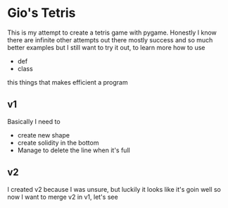 * Gio's Tetris 
This is my attempt to create a tetris game with
pygame. Honestly I know there are infinite other
attempts out there mostly success and so much
better examples but I still want to try it out, to
learn more how to use 
- def
- class

this things that makes efficient a program

** v1 

Basically I need to 
- create new shape
- create solidity in the bottom
- Manage to delete the line when it's full

** v2
I created v2 because I was unsure, but luckily it
looks like it's goin well so now I want to merge
v2 in v1, let's see


